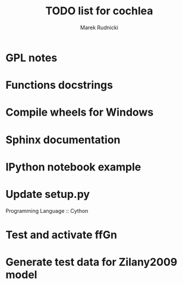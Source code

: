 #+TITLE: TODO list for cochlea
#+AUTHOR: Marek Rudnicki


* GPL notes

* Functions docstrings

* Compile wheels for Windows

* Sphinx documentation

* IPython notebook example

* Update setup.py

Programming Language :: Cython

* Test and activate ffGn

* Generate test data for Zilany2009 model
